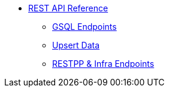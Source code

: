* xref:index.adoc[REST API Reference]
** xref:gsql-endpoints.adoc[GSQL Endpoints]
** xref:upsert-rest.adoc[Upsert Data]
** xref:built-in-endpoints-v3.adoc[RESTPP & Infra Endpoints]